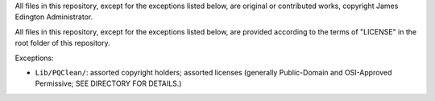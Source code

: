 All files in this repository, except for the exceptions listed below,
are original or contributed works, copyright James Edington Administrator.

All files in this repository, except for the exceptions listed below, are
provided according to the terms of "LICENSE" in the root folder of this
repository.

Exceptions:

* ``Lib/PQClean/``: assorted copyright holders; assorted licenses
  (generally Public-Domain and OSI-Approved Permissive; SEE DIRECTORY
  FOR DETAILS.)
